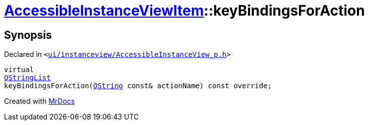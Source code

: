 [#AccessibleInstanceViewItem-keyBindingsForAction]
= xref:AccessibleInstanceViewItem.adoc[AccessibleInstanceViewItem]::keyBindingsForAction
:relfileprefix: ../
:mrdocs:


== Synopsis

Declared in `&lt;https://github.com/PrismLauncher/PrismLauncher/blob/develop/launcher/ui/instanceview/AccessibleInstanceView_p.h#L105[ui&sol;instanceview&sol;AccessibleInstanceView&lowbar;p&period;h]&gt;`

[source,cpp,subs="verbatim,replacements,macros,-callouts"]
----
virtual
xref:QStringList.adoc[QStringList]
keyBindingsForAction(xref:QString.adoc[QString] const& actionName) const override;
----



[.small]#Created with https://www.mrdocs.com[MrDocs]#

